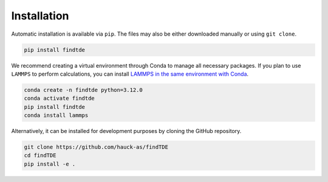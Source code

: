 .. _installation:

============
Installation
============

Automatic installation is available via ``pip``. The files may also be either downloaded manually or using ``git clone``.

.. code:: bash

    pip install findtde

We recommend creating a virtual environment through Conda to manage all necessary packages. If you plan to use ``LAMMPS`` to perform calculations, you can install `LAMMPS in the same environment with Conda <https://docs.lammps.org/Install_conda.html>`_.

.. code:: bash

    conda create -n findtde python=3.12.0
    conda activate findtde
    pip install findtde
    conda install lammps

Alternatively, it can be installed for development purposes by cloning the GitHub repository.

.. code:: bash

    git clone https://github.com/hauck-as/findTDE
    cd findTDE
    pip install -e .
